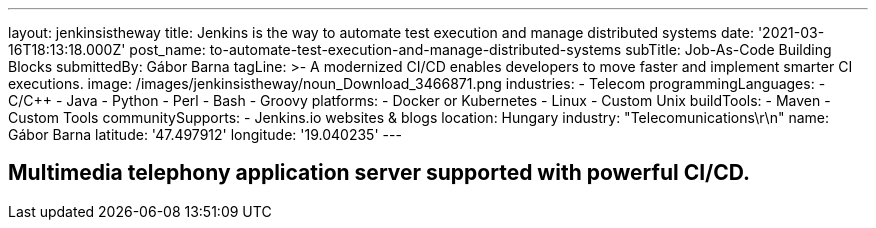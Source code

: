 ---
layout: jenkinsistheway
title: Jenkins is the way to automate test execution and manage distributed systems
date: '2021-03-16T18:13:18.000Z'
post_name: to-automate-test-execution-and-manage-distributed-systems
subTitle: Job-As-Code Building Blocks
submittedBy: Gábor Barna
tagLine: >-
  A modernized CI/CD enables developers to move faster and implement smarter CI
  executions.
image: /images/jenkinsistheway/noun_Download_3466871.png
industries:
  - Telecom
programmingLanguages:
  - C/C++
  - Java
  - Python
  - Perl
  - Bash
  - Groovy
platforms:
  - Docker or Kubernetes
  - Linux
  - Custom Unix
buildTools:
  - Maven
  - Custom Tools
communitySupports:
  - Jenkins.io websites & blogs
location: Hungary
industry: "Telecomunications\r\n"
name: Gábor Barna
latitude: '47.497912'
longitude: '19.040235'
---



== Multimedia telephony application server supported with powerful CI/CD.